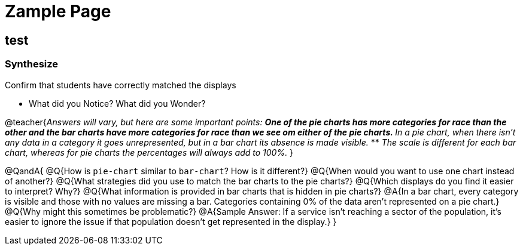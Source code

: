 = Zample Page

== test 

=== Synthesize
Confirm that students have correctly matched the displays 

- What did you Notice? What did you Wonder? +

@teacher{_Answers will vary, but here are some important points:_
** _One of the pie charts has more categories for race than the other and the bar charts have more categories for race than we see om either of the pie charts._ 
** _In a pie chart, when there isn't any data in a category it goes unrepresented, but in a bar chart its absence is made visible._
** _The scale is different for each bar chart, whereas for pie charts the percentages will always add to 100%._
}

@QandA{
@Q{How is `pie-chart` similar to `bar-chart`? How is it different?}
@Q{When would you want to use one chart instead of another?}
@Q{What strategies did you use to match the bar charts to the pie charts?}
@Q{Which displays do you find it easier to interpret? Why?}
@Q{What information is provided in bar charts that is hidden in pie charts?}
@A{In a bar chart, every category is visible and those with no values are missing a bar. Categories containing 0% of the data aren't represented on a pie chart.}
@Q{Why might this sometimes be problematic?}
@A{Sample Answer: If a service isn't reaching a sector of the population, it's easier to ignore the issue if that population doesn't get represented in the display.}
}


